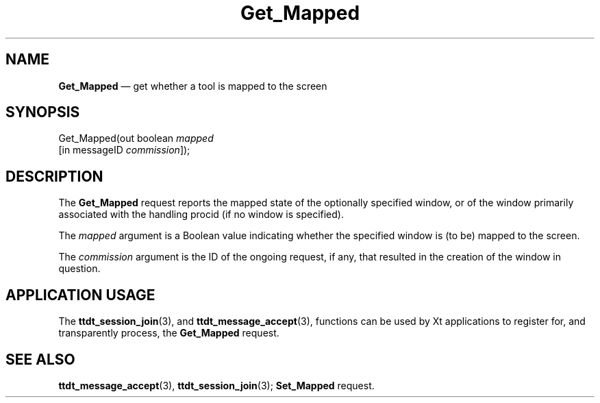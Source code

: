 '\" t
...\" Get_Map.sgm /main/5 1996/08/30 14:50:02 rws $
...\" Get_Map.sgm /main/5 1996/08/30 14:50:02 rws $-->
.de P!
.fl
\!!1 setgray
.fl
\\&.\"
.fl
\!!0 setgray
.fl			\" force out current output buffer
\!!save /psv exch def currentpoint translate 0 0 moveto
\!!/showpage{}def
.fl			\" prolog
.sy sed -e 's/^/!/' \\$1\" bring in postscript file
\!!psv restore
.
.de pF
.ie     \\*(f1 .ds f1 \\n(.f
.el .ie \\*(f2 .ds f2 \\n(.f
.el .ie \\*(f3 .ds f3 \\n(.f
.el .ie \\*(f4 .ds f4 \\n(.f
.el .tm ? font overflow
.ft \\$1
..
.de fP
.ie     !\\*(f4 \{\
.	ft \\*(f4
.	ds f4\"
'	br \}
.el .ie !\\*(f3 \{\
.	ft \\*(f3
.	ds f3\"
'	br \}
.el .ie !\\*(f2 \{\
.	ft \\*(f2
.	ds f2\"
'	br \}
.el .ie !\\*(f1 \{\
.	ft \\*(f1
.	ds f1\"
'	br \}
.el .tm ? font underflow
..
.ds f1\"
.ds f2\"
.ds f3\"
.ds f4\"
.ta 8n 16n 24n 32n 40n 48n 56n 64n 72n 
.TH "Get_Mapped" "special file"
.SH "NAME"
\fBGet_Mapped\fP \(em get whether a tool is mapped to the screen
.SH "SYNOPSIS"
.PP
.nf
Get_Mapped(out boolean \fImapped\fP
        [in messageID \fIcommission\fP]);
.fi
.SH "DESCRIPTION"
.PP
The
\fBGet_Mapped\fP request
reports the mapped state of the optionally specified
window, or of the window primarily associated with the handling
procid (if no window is specified)\&.
.PP
The
\fImapped\fP argument
is a Boolean value indicating whether the specified window is (to be)
mapped to the screen\&.
.PP
The
\fIcommission\fP argument
is the ID of the ongoing request, if any, that resulted in the creation
of the window in question\&.
.SH "APPLICATION USAGE"
.PP
The
\fBttdt_session_join\fP(3), and
\fBttdt_message_accept\fP(3), functions can be used by Xt applications to register for,
and transparently process, the
\fBGet_Mapped\fP request\&.
.SH "SEE ALSO"
.PP
\fBttdt_message_accept\fP(3), \fBttdt_session_join\fP(3); \fBSet_Mapped\fP request\&.
...\" created by instant / docbook-to-man, Sun 02 Sep 2012, 09:41
